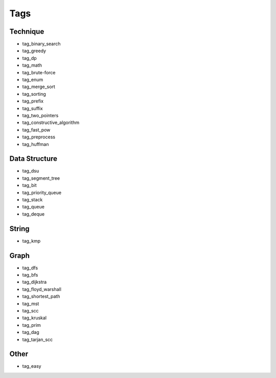 ########################
Tags
########################

************************
Technique
************************

- tag_binary_search
- tag_greedy
- tag_dp
- tag_math
- tag_brute-force
- tag_enum
- tag_merge_sort
- tag_sorting
- tag_prefix
- tag_suffix
- tag_two_pointers
- tag_constructive_algorithm
- tag_fast_pow
- tag_preprocess
- tag_huffman

************************
Data Structure
************************

- tag_dsu
- tag_segment_tree
- tag_bit
- tag_priority_queue
- tag_stack
- tag_queue
- tag_deque

************************
String
************************

- tag_kmp

************************
Graph
************************
- tag_dfs
- tag_bfs
- tag_dijkstra
- tag_floyd_warshall
- tag_shortest_path
- tag_mst
- tag_scc
- tag_kruskal
- tag_prim
- tag_dag
- tag_tarjan_scc

************************
Other
************************

- tag_easy
